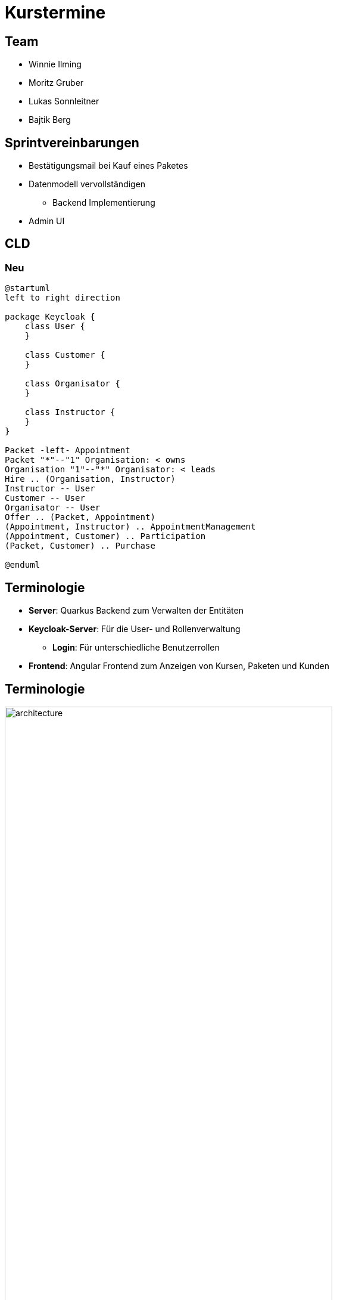 = Kurstermine

:revdate: {docdate}
:encoding: utf-8
:lang: de
:doctype: article
:icons: font
:customcss: css/slides.css
:revealjs_theme: white
:revealjs_width: 1408
:revealjs_height: 792
:source-highlighter: highlightjs
ifdef::env-ide[]
:imagesdir: ../images
endif::[]
ifndef::env-ide[]
:imagesdir: images
endif::[]
:title-slide-transition: zoom
:title-slide-transition-speed: fast
:title-slide-background-image: baby-course.jpg
:title-slide-background-opacity: 0.5

[background-video="baby-video2.mp4",background-video-loop=true,background-video-muted=true,background-opacity="0.5"]
== Team

* Winnie Ilming
* Moritz Gruber
* Lukas Sonnleitner
* Bajtik Berg

[background-video="baby-video.mp4",background-video-loop=true,background-video-muted=true,background-opacity="0.5"]
== Sprintvereinbarungen

* Bestätigungsmail bei Kauf eines Paketes
* Datenmodell vervollständigen
** Backend Implementierung
* Admin UI

[background-image="cld.png",background-opacity="0.3"]
== CLD

=== Neu
[plantuml, svg]
----
@startuml
left to right direction

package Keycloak {
    class User {
    }

    class Customer {
    }

    class Organisator {
    }

    class Instructor {
    }
}

Packet -left- Appointment
Packet "*"--"1" Organisation: < owns
Organisation "1"--"*" Organisator: < leads
Hire .. (Organisation, Instructor)
Instructor -- User
Customer -- User
Organisator -- User
Offer .. (Packet, Appointment)
(Appointment, Instructor) .. AppointmentManagement
(Appointment, Customer) .. Participation
(Packet, Customer) .. Purchase

@enduml
----

[%auto-animate]
== [.margin-b-10]#Terminologie#
* *Server*: Quarkus Backend zum Verwalten der Entitäten
* *Keycloak-Server*: Für die User- und Rollenverwaltung
** *Login*: Für unterschiedliche Benutzerrollen
* *Frontend*: Angular Frontend zum Anzeigen von Kursen, Paketen und Kunden

[%auto-animate]
== [.margin-b-10]#Terminologie#
image::architecture.png[height=80%, width=80%]

[background-video="baby-video3.mp4",background-video-loop=true,background-video-muted=true,background-opacity="0.5"]
== Konfiguration
* Projekt wird auf Winnie's PC gehostet

[background-video="baby-video4.mp4",background-video-loop=true,background-video-muted=true,background-opacity="0.5"]
== Live Demo

[background-image="well.png",background-opacity="0.5"]
== Quellen
* Videos: link:https://www.pexels.com/search/videos/baby%20swimming/[Pexels]
* Architecture-Image: link:https://htl-leonding-college.github.io/quarkus-security-lecture-notes/keycloak-angular.html[Stütz ● Punkt]
